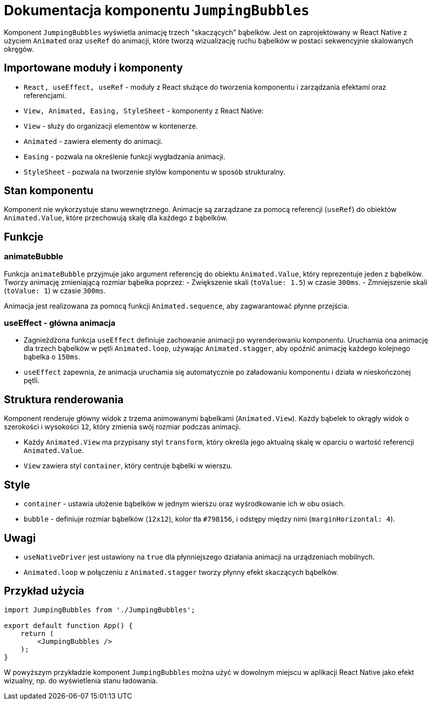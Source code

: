 = Dokumentacja komponentu `JumpingBubbles`

Komponent `JumpingBubbles` wyświetla animację trzech "skaczących" bąbelków. Jest on zaprojektowany w React Native z użyciem `Animated` oraz `useRef` do animacji, które tworzą wizualizację ruchu bąbelków w postaci sekwencyjnie skalowanych okręgów.

== Importowane moduły i komponenty

* `React, useEffect, useRef` - moduły z React służące do tworzenia komponentu i zarządzania efektami oraz referencjami.
* `View, Animated, Easing, StyleSheet` - komponenty z React Native:
  * `View` - służy do organizacji elementów w kontenerze.
  * `Animated` - zawiera elementy do animacji.
  * `Easing` - pozwala na określenie funkcji wygładzania animacji.
  * `StyleSheet` - pozwala na tworzenie stylów komponentu w sposób strukturalny.

== Stan komponentu

Komponent nie wykorzystuje stanu wewnętrznego. Animacje są zarządzane za pomocą referencji (`useRef`) do obiektów `Animated.Value`, które przechowują skalę dla każdego z bąbelków.

== Funkcje

=== animateBubble

Funkcja `animateBubble` przyjmuje jako argument referencję do obiektu `Animated.Value`, który reprezentuje jeden z bąbelków. Tworzy animację zmieniającą rozmiar bąbelka poprzez:
- Zwiększenie skali (`toValue: 1.5`) w czasie `300ms`.
- Zmniejszenie skali (`toValue: 1`) w czasie `300ms`.

Animacja jest realizowana za pomocą funkcji `Animated.sequence`, aby zagwarantować płynne przejścia.

=== useEffect - główna animacja

* Zagnieżdżona funkcja `useEffect` definiuje zachowanie animacji po wyrenderowaniu komponentu. Uruchamia ona animację dla trzech bąbelków w pętli `Animated.loop`, używając `Animated.stagger`, aby opóźnić animację każdego kolejnego bąbelka o `150ms`.
* `useEffect` zapewnia, że animacja uruchamia się automatycznie po załadowaniu komponentu i działa w nieskończonej pętli.

== Struktura renderowania

Komponent renderuje główny widok z trzema animowanymi bąbelkami (`Animated.View`). Każdy bąbelek to okrągły widok o szerokości i wysokości `12`, który zmienia swój rozmiar podczas animacji.

* Każdy `Animated.View` ma przypisany styl `transform`, który określa jego aktualną skalę w oparciu o wartość referencji `Animated.Value`.
* `View` zawiera styl `container`, który centruje bąbelki w wierszu.

== Style

* `container` - ustawia ułożenie bąbelków w jednym wierszu oraz wyśrodkowanie ich w obu osiach.
* `bubble` - definiuje rozmiar bąbelków (`12x12`), kolor tła `#798156`, i odstępy między nimi (`marginHorizontal: 4`).

== Uwagi

* `useNativeDriver` jest ustawiony na `true` dla płynniejszego działania animacji na urządzeniach mobilnych.
* `Animated.loop` w połączeniu z `Animated.stagger` tworzy płynny efekt skaczących bąbelków.

== Przykład użycia

```javascript
import JumpingBubbles from './JumpingBubbles';

export default function App() {
    return (
        <JumpingBubbles />
    );
}
```

W powyższym przykładzie komponent `JumpingBubbles` można użyć w dowolnym miejscu w aplikacji React Native jako efekt wizualny, np. do wyświetlenia stanu ładowania.